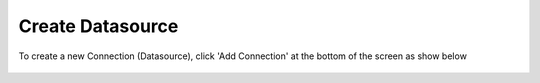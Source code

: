 .. This is a comment. Note how any initial comments are moved by
   transforms to after the document title, subtitle, and docinfo.

.. demo.rst from: http://docutils.sourceforge.net/docs/user/rst/demo.txt

.. |EXAMPLE| image:: static/add-connection.jpg
   :width: 1em

**********************
Create Datasource
**********************

To create a new Connection (Datasource), click 'Add Connection' at the bottom of the screen as show below

 .. image:: _static/add-connection.jpg

